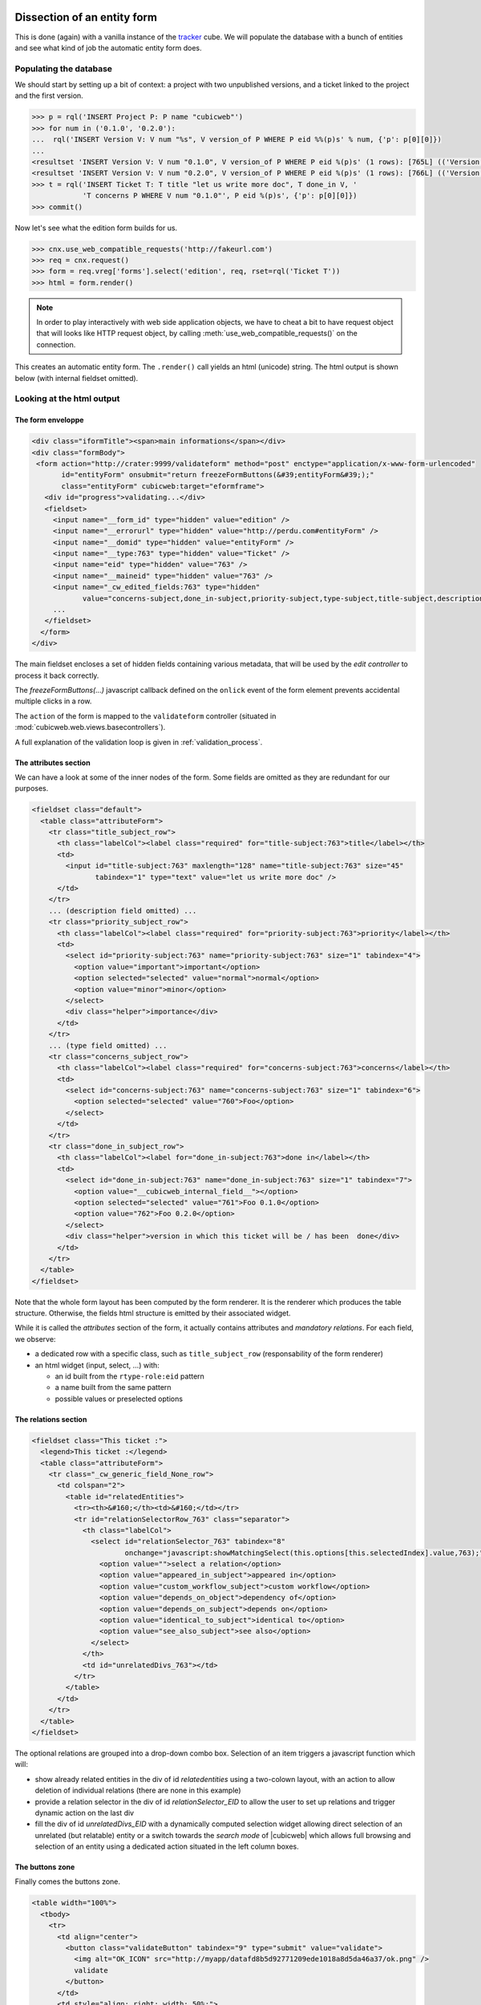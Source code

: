 
.. _form_dissection:

Dissection of an entity form
----------------------------

This is done (again) with a vanilla instance of the `tracker`_
cube. We will populate the database with a bunch of entities and see
what kind of job the automatic entity form does.

.. _`tracker`: http://www.cubicweb.org/project/cubicweb-tracker

Populating the database
~~~~~~~~~~~~~~~~~~~~~~~

We should start by setting up a bit of context: a project with two
unpublished versions, and a ticket linked to the project and the first
version.

.. sourcecode:: python

 >>> p = rql('INSERT Project P: P name "cubicweb"')
 >>> for num in ('0.1.0', '0.2.0'):
 ...  rql('INSERT Version V: V num "%s", V version_of P WHERE P eid %%(p)s' % num, {'p': p[0][0]})
 ...
 <resultset 'INSERT Version V: V num "0.1.0", V version_of P WHERE P eid %(p)s' (1 rows): [765L] (('Version',))>
 <resultset 'INSERT Version V: V num "0.2.0", V version_of P WHERE P eid %(p)s' (1 rows): [766L] (('Version',))>
 >>> t = rql('INSERT Ticket T: T title "let us write more doc", T done_in V, '
             'T concerns P WHERE V num "0.1.0"', P eid %(p)s', {'p': p[0][0]})
 >>> commit()

Now let's see what the edition form builds for us.

.. sourcecode:: python

 >>> cnx.use_web_compatible_requests('http://fakeurl.com')
 >>> req = cnx.request()
 >>> form = req.vreg['forms'].select('edition', req, rset=rql('Ticket T'))
 >>> html = form.render()

.. note::

  In order to play interactively with web side application objects, we have to
  cheat a bit to have request object that will looks like HTTP request object, by
  calling :meth:`use_web_compatible_requests()` on the connection.

This creates an automatic entity form. The ``.render()`` call yields
an html (unicode) string. The html output is shown below (with
internal fieldset omitted).

Looking at the html output
~~~~~~~~~~~~~~~~~~~~~~~~~~

The form enveloppe
''''''''''''''''''

.. sourcecode:: html

 <div class="iformTitle"><span>main informations</span></div>
 <div class="formBody">
  <form action="http://crater:9999/validateform" method="post" enctype="application/x-www-form-urlencoded"
        id="entityForm" onsubmit="return freezeFormButtons(&#39;entityForm&#39;);"
        class="entityForm" cubicweb:target="eformframe">
    <div id="progress">validating...</div>
    <fieldset>
      <input name="__form_id" type="hidden" value="edition" />
      <input name="__errorurl" type="hidden" value="http://perdu.com#entityForm" />
      <input name="__domid" type="hidden" value="entityForm" />
      <input name="__type:763" type="hidden" value="Ticket" />
      <input name="eid" type="hidden" value="763" />
      <input name="__maineid" type="hidden" value="763" />
      <input name="_cw_edited_fields:763" type="hidden"
             value="concerns-subject,done_in-subject,priority-subject,type-subject,title-subject,description-subject,__type,_cw_generic_field" />
      ...
    </fieldset>
   </form>
 </div>

The main fieldset encloses a set of hidden fields containing various
metadata, that will be used by the `edit controller` to process it
back correctly.

The `freezeFormButtons(...)` javascript callback defined on the
``onlick`` event of the form element prevents accidental multiple
clicks in a row.

The ``action`` of the form is mapped to the ``validateform`` controller
(situated in :mod:`cubicweb.web.views.basecontrollers`).

A full explanation of the validation loop is given in
:ref:`validation_process`.

.. _attributes_section:

The attributes section
''''''''''''''''''''''

We can have a look at some of the inner nodes of the form. Some fields
are omitted as they are redundant for our purposes.

.. sourcecode:: html

      <fieldset class="default">
        <table class="attributeForm">
          <tr class="title_subject_row">
            <th class="labelCol"><label class="required" for="title-subject:763">title</label></th>
            <td>
              <input id="title-subject:763" maxlength="128" name="title-subject:763" size="45"
                     tabindex="1" type="text" value="let us write more doc" />
            </td>
          </tr>
          ... (description field omitted) ...
          <tr class="priority_subject_row">
            <th class="labelCol"><label class="required" for="priority-subject:763">priority</label></th>
            <td>
              <select id="priority-subject:763" name="priority-subject:763" size="1" tabindex="4">
                <option value="important">important</option>
                <option selected="selected" value="normal">normal</option>
                <option value="minor">minor</option>
              </select>
              <div class="helper">importance</div>
            </td>
          </tr>
          ... (type field omitted) ...
          <tr class="concerns_subject_row">
            <th class="labelCol"><label class="required" for="concerns-subject:763">concerns</label></th>
            <td>
              <select id="concerns-subject:763" name="concerns-subject:763" size="1" tabindex="6">
                <option selected="selected" value="760">Foo</option>
              </select>
            </td>
          </tr>
          <tr class="done_in_subject_row">
            <th class="labelCol"><label for="done_in-subject:763">done in</label></th>
            <td>
              <select id="done_in-subject:763" name="done_in-subject:763" size="1" tabindex="7">
                <option value="__cubicweb_internal_field__"></option>
                <option selected="selected" value="761">Foo 0.1.0</option>
                <option value="762">Foo 0.2.0</option>
              </select>
              <div class="helper">version in which this ticket will be / has been  done</div>
            </td>
          </tr>
        </table>
      </fieldset>


Note that the whole form layout has been computed by the form
renderer. It is the renderer which produces the table
structure. Otherwise, the fields html structure is emitted by their
associated widget.

While it is called the `attributes` section of the form, it actually
contains attributes and *mandatory relations*. For each field, we
observe:

* a dedicated row with a specific class, such as ``title_subject_row``
  (responsability of the form renderer)

* an html widget (input, select, ...) with:

  * an id built from the ``rtype-role:eid`` pattern

  * a name built from the same pattern

  * possible values or preselected options

The relations section
'''''''''''''''''''''

.. sourcecode:: html

      <fieldset class="This ticket :">
        <legend>This ticket :</legend>
        <table class="attributeForm">
          <tr class="_cw_generic_field_None_row">
            <td colspan="2">
              <table id="relatedEntities">
                <tr><th>&#160;</th><td>&#160;</td></tr>
                <tr id="relationSelectorRow_763" class="separator">
                  <th class="labelCol">
                    <select id="relationSelector_763" tabindex="8"
                            onchange="javascript:showMatchingSelect(this.options[this.selectedIndex].value,763);">
                      <option value="">select a relation</option>
                      <option value="appeared_in_subject">appeared in</option>
                      <option value="custom_workflow_subject">custom workflow</option>
                      <option value="depends_on_object">dependency of</option>
                      <option value="depends_on_subject">depends on</option>
                      <option value="identical_to_subject">identical to</option>
                      <option value="see_also_subject">see also</option>
                    </select>
                  </th>
                  <td id="unrelatedDivs_763"></td>
                </tr>
              </table>
            </td>
          </tr>
        </table>
      </fieldset>

The optional relations are grouped into a drop-down combo
box. Selection of an item triggers a javascript function which will:

* show already related entities in the div of id `relatedentities`
  using a two-colown layout, with an action to allow deletion of
  individual relations (there are none in this example)

* provide a relation selector in the div of id `relationSelector_EID`
  to allow the user to set up relations and trigger dynamic action on
  the last div

* fill the div of id `unrelatedDivs_EID` with a dynamically computed
  selection widget allowing direct selection of an unrelated (but
  relatable) entity or a switch towards the `search mode` of
  |cubicweb| which allows full browsing and selection of an entity
  using a dedicated action situated in the left column boxes.


The buttons zone
''''''''''''''''

Finally comes the buttons zone.

.. sourcecode:: html

      <table width="100%">
        <tbody>
          <tr>
            <td align="center">
              <button class="validateButton" tabindex="9" type="submit" value="validate">
                <img alt="OK_ICON" src="http://myapp/datafd8b5d92771209ede1018a8d5da46a37/ok.png" />
                validate
              </button>
            </td>
            <td style="align: right; width: 50%;">
              <button class="validateButton"
                      onclick="postForm(&#39;__action_apply&#39;, &#39;button_apply&#39;, &#39;entityForm&#39;)"
                      tabindex="10" type="button" value="apply">
                <img alt="APPLY_ICON" src="http://myapp/datafd8b5d92771209ede1018a8d5da46a37/plus.png" />
                apply
              </button>
              <button class="validateButton"
                      onclick="postForm(&#39;__action_cancel&#39;, &#39;button_cancel&#39;, &#39;entityForm&#39;)"
                      tabindex="11" type="button" value="cancel">
                <img alt="CANCEL_ICON" src="http://myapp/datafd8b5d92771209ede1018a8d5da46a37/cancel.png" />
                cancel
              </button>
            </td>
          </tr>
        </tbody>
      </table>

The most notable artifacts here are the ``postForm(...)`` calls
defined on click events on these buttons. This function basically
submits the form.

.. _validation_process:

The form validation process
---------------------------

Preparation
~~~~~~~~~~~

After the (html) document is loaded, the ``setFormsTarget`` javascript
function dynamically transforms the DOM as follows. For all forms of
the DOM, it:

* sets the ``target`` attribute where there is a ``cubicweb:target``
  attribute (with the same value)

* appends an empty `IFRAME` element at the end

Let us have a look again at the form element. We have omitted some
irrelevant attributes.

.. sourcecode::html

  <form action="http://crater:9999/validateform" method="post"
        enctype="application/x-www-form-urlencoded"
        id="entityForm" cubicweb:target="eformframe"
        target="eformframe">
  ...
  </form>

Validation loop
~~~~~~~~~~~~~~~

On form submission, the form.action is invoked. Basically, the
``validateform`` controller is called and its output lands in the
specified ``target``, the iframe that was previously prepared.

Hence, the main page is not replaced, only the iframe contents. The
``validateform`` controller only outputs a tiny javascript fragment
which is then immediately executed.

.. sourcecode:: html

 <iframe width="0px" height="0px" name="eformframe" id="eformframe" src="javascript: void(0)">
   <script type="text/javascript">
     window.parent.handleFormValidationResponse('entityForm', null, null,
                                                [false, [2164, {"name-subject": "required field"}], null],
                                                null);
   </script>
 </iframe>

The ``window.parent`` part ensures the javascript function is called
on the right context (that is: the form element). We will describe its
parameters:

* first comes the form id (`entityForm`)

* then two optional callbacks for the success and failure case

* an array containing:

  * a boolean which indicates status (success or failure), and then, on error:

    * an array structured as ``[eid, {'rtype-role': 'error msg'}, ...]``

  * on success:

    * an url (string) representing the next thing to jump to

Given the array structure described above, it is quite simple to
manipulate the DOM to show the errors at appropriate places.

Explanation
~~~~~~~~~~~

This mecanism may seem a bit overcomplicated but we have to deal with
two realities:

* in the (strict) XHTML world, there are no iframes (hence the dynamic
  inclusion, tolerated by Firefox)

* no (or not all) browser(s) support file input field handling through
  ajax.
